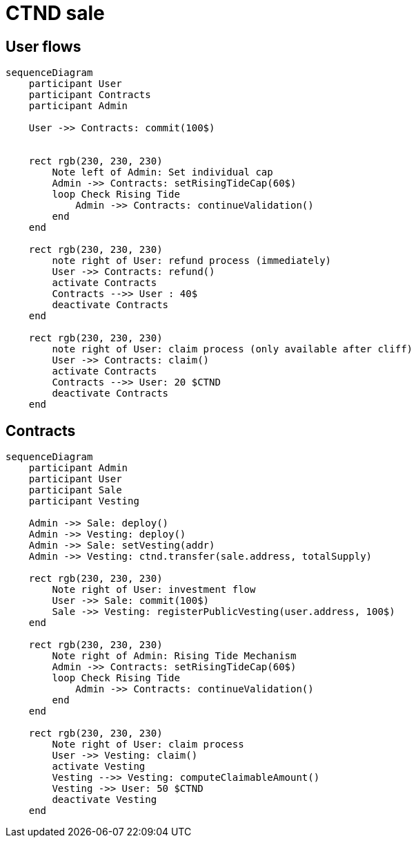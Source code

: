 = CTND sale

== User flows

[mermaid,abcd-flowchart,svg]
....
sequenceDiagram
    participant User
    participant Contracts
    participant Admin

    User ->> Contracts: commit(100$)


    rect rgb(230, 230, 230)
        Note left of Admin: Set individual cap
        Admin ->> Contracts: setRisingTideCap(60$)
        loop Check Rising Tide
            Admin ->> Contracts: continueValidation()
        end
    end

    rect rgb(230, 230, 230)
        note right of User: refund process (immediately)
        User ->> Contracts: refund()
        activate Contracts
        Contracts -->> User : 40$
        deactivate Contracts
    end

    rect rgb(230, 230, 230)
        note right of User: claim process (only available after cliff)
        User ->> Contracts: claim()
        activate Contracts
        Contracts -->> User: 20 $CTND
        deactivate Contracts
    end

....

== Contracts

[mermaid,abcd-flowchart,svg]
....
sequenceDiagram
    participant Admin
    participant User
    participant Sale
    participant Vesting

    Admin ->> Sale: deploy()
    Admin ->> Vesting: deploy()
    Admin ->> Sale: setVesting(addr)
    Admin ->> Vesting: ctnd.transfer(sale.address, totalSupply)

    rect rgb(230, 230, 230)
        Note right of User: investment flow
        User ->> Sale: commit(100$)
        Sale ->> Vesting: registerPublicVesting(user.address, 100$)
    end

    rect rgb(230, 230, 230)
        Note right of Admin: Rising Tide Mechanism
        Admin ->> Contracts: setRisingTideCap(60$)
        loop Check Rising Tide
            Admin ->> Contracts: continueValidation()
        end
    end

    rect rgb(230, 230, 230)
        Note right of User: claim process
        User ->> Vesting: claim()
        activate Vesting
        Vesting -->> Vesting: computeClaimableAmount()
        Vesting ->> User: 50 $CTND
        deactivate Vesting
    end
....
